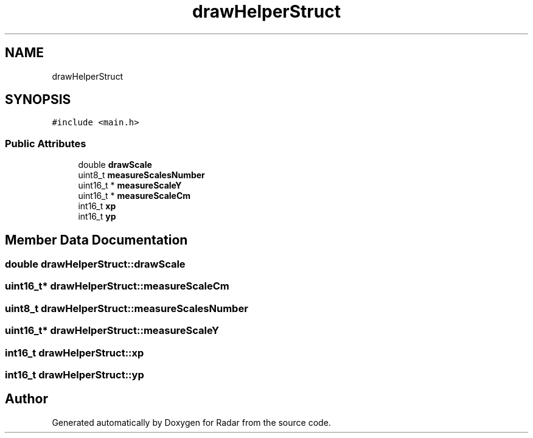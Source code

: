 .TH "drawHelperStruct" 3 "Version 1.0.0" "Radar" \" -*- nroff -*-
.ad l
.nh
.SH NAME
drawHelperStruct
.SH SYNOPSIS
.br
.PP
.PP
\fC#include <main\&.h>\fP
.SS "Public Attributes"

.in +1c
.ti -1c
.RI "double \fBdrawScale\fP"
.br
.ti -1c
.RI "uint8_t \fBmeasureScalesNumber\fP"
.br
.ti -1c
.RI "uint16_t * \fBmeasureScaleY\fP"
.br
.ti -1c
.RI "uint16_t * \fBmeasureScaleCm\fP"
.br
.ti -1c
.RI "int16_t \fBxp\fP"
.br
.ti -1c
.RI "int16_t \fByp\fP"
.br
.in -1c
.SH "Member Data Documentation"
.PP 
.SS "double drawHelperStruct::drawScale"

.SS "uint16_t* drawHelperStruct::measureScaleCm"

.SS "uint8_t drawHelperStruct::measureScalesNumber"

.SS "uint16_t* drawHelperStruct::measureScaleY"

.SS "int16_t drawHelperStruct::xp"

.SS "int16_t drawHelperStruct::yp"


.SH "Author"
.PP 
Generated automatically by Doxygen for Radar from the source code\&.

